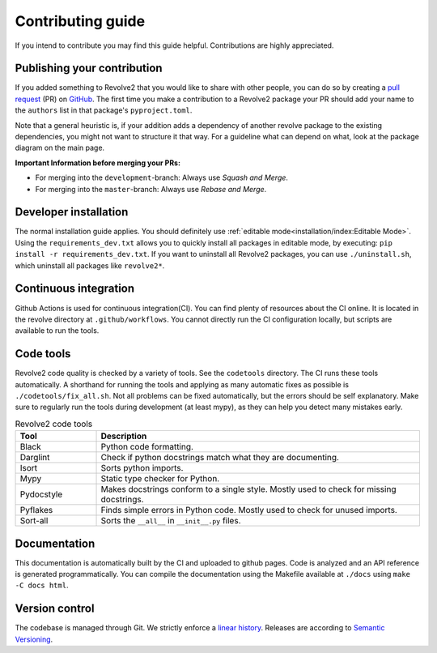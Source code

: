 ==================
Contributing guide
==================
If you intend to contribute you may find this guide helpful. Contributions are highly appreciated.

----------------------------
Publishing your contribution
----------------------------
If you added something to Revolve2 that you would like to share with other people, you can do so by creating a `pull request <https://docs.github.com/en/pull-requests/collaborating-with-pull-requests/proposing-changes-to-your-work-with-pull-requests/about-pull-requests>`_ (PR) on `GitHub <https://github.com/ci-group/revolve2/pulls>`_.
The first time you make a contribution to a Revolve2 package your PR should add your name to the ``authors`` list in that package's ``pyproject.toml``.

Note that a general heuristic is, if your addition adds a dependency of another revolve package to the existing dependencies, you might not want to structure it that way.
For a guideline what can depend on what, look at the package diagram on the main page.

**Important Information before merging your PRs:**

- For merging into the ``development``-branch: Always use `Squash and Merge`.
- For merging into the ``master``-branch: Always use  `Rebase and Merge`.

----------------------
Developer installation
----------------------
The normal installation guide applies. You should definitely use :ref:`editable mode<installation/index:Editable Mode>`.
Using the ``requirements_dev.txt`` allows you to quickly install all packages in editable mode, by executing: ``pip install -r requirements_dev.txt``.
If you want to uninstall all Revolve2 packages, you can use ``./uninstall.sh``, which uninstall all packages like ``revolve2*``.

----------------------
Continuous integration
----------------------
Github Actions is used for continuous integration(CI). You can find plenty of resources about the CI online. It is located in the revolve directory at ``.github/workflows``.
You cannot directly run the CI configuration locally, but scripts are available to run the tools.

----------
Code tools
----------
Revolve2 code quality is checked by a variety of tools. See the ``codetools`` directory.
The CI runs these tools automatically.
A shorthand for running the tools and applying as many automatic fixes as possible is ``./codetools/fix_all.sh``.
Not all problems can be fixed automatically, but the errors should be self explanatory.
Make sure to regularly run the tools during development (at least mypy), as they can help you detect many mistakes early.

.. list-table:: Revolve2 code tools
   :widths: 1 4
   :header-rows: 1

   * - Tool
     - Description
   * - Black
     - Python code formatting.
   * - Darglint
     - Check if python docstrings match what they are documenting.
   * - Isort
     - Sorts python imports.
   * - Mypy
     - Static type checker for Python.
   * - Pydocstyle
     - Makes docstrings conform to a single style. Mostly used to check for missing docstrings.
   * - Pyflakes
     - Finds simple errors in Python code. Mostly used to check for unused imports.
   * - Sort-all
     - Sorts the ``__all__`` in ``__init__.py`` files.

-------------
Documentation
-------------
This documentation is automatically built by the CI and uploaded to github pages.
Code is analyzed and an API reference is generated programmatically.
You can compile the documentation using the Makefile available at ``./docs`` using ``make -C docs html``.

---------------
Version control
---------------
The codebase is managed through Git. We strictly enforce a `linear history <https://www.bitsnbites.eu/a-tidy-linear-git-history/>`_.
Releases are according to `Semantic Versioning <https://semver.org/>`_.
